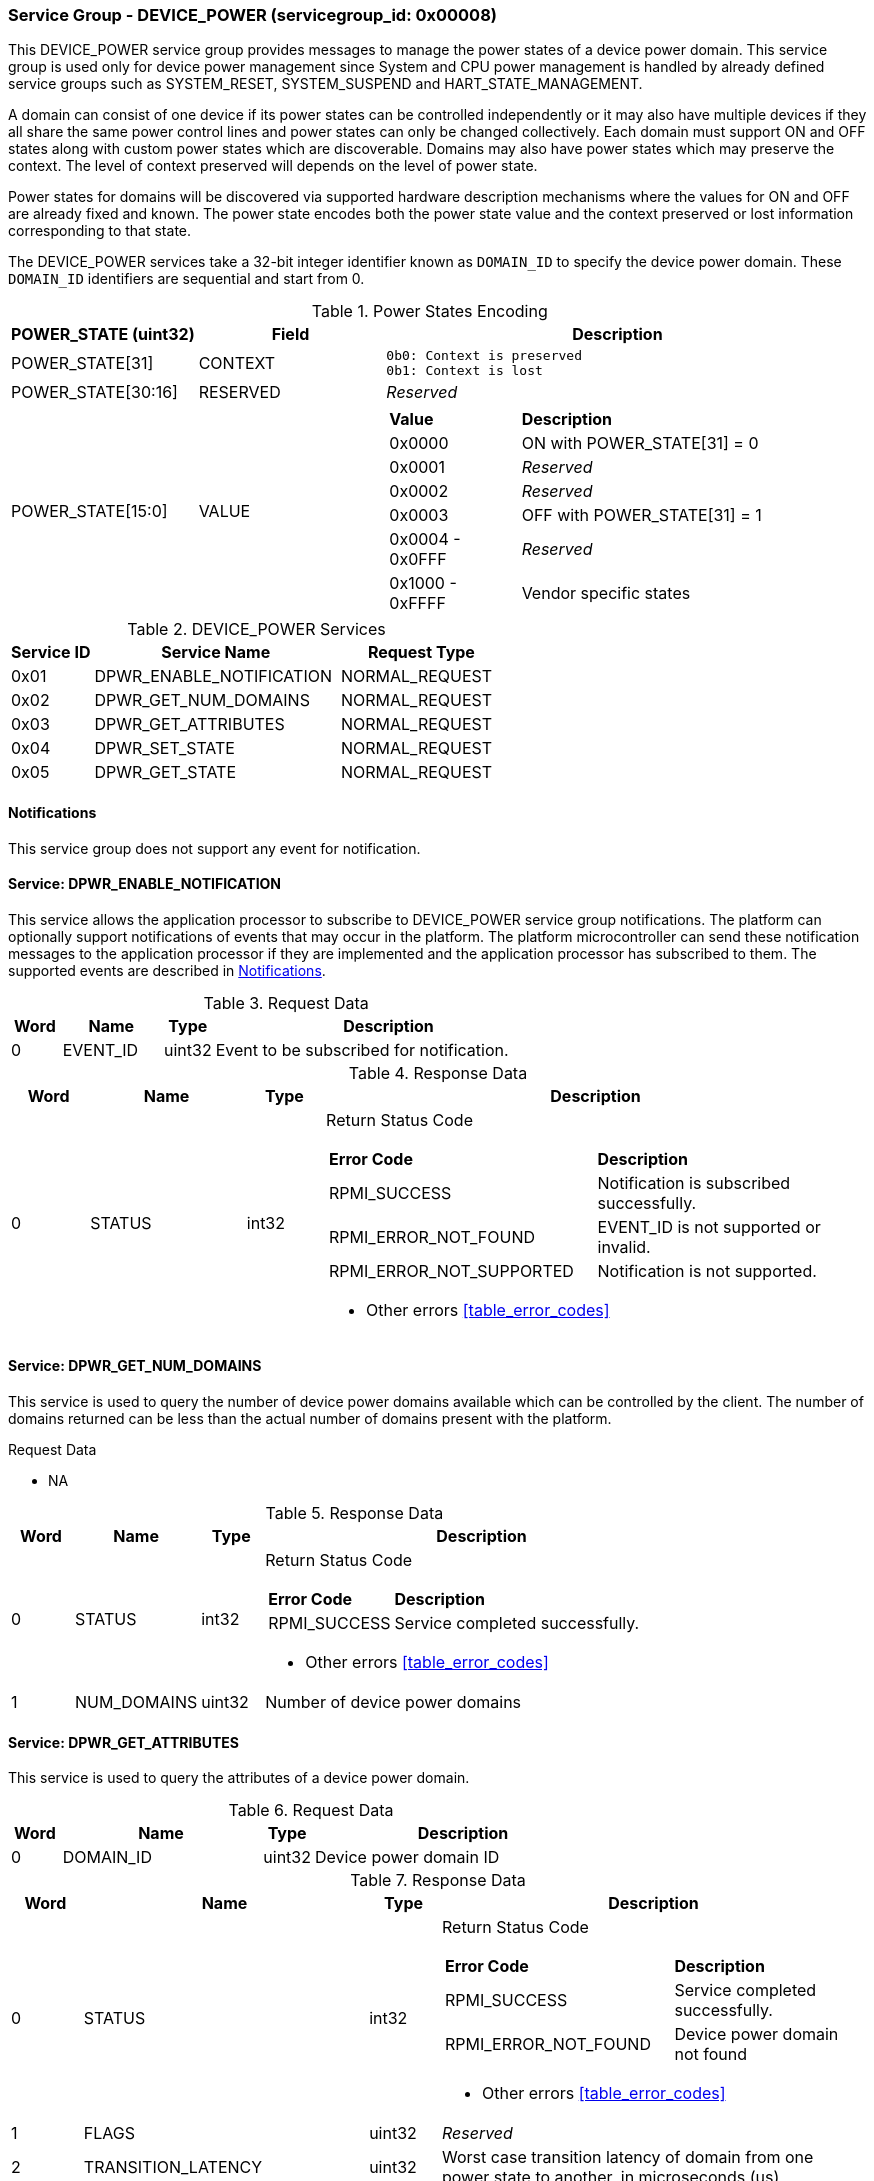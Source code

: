 :path: src/
:imagesdir: ../images

ifdef::rootpath[]
:imagesdir: {rootpath}{path}{imagesdir}
endif::rootpath[]

ifndef::rootpath[]
:rootpath: ./../
endif::rootpath[]

===  Service Group - *DEVICE_POWER* (servicegroup_id: 0x00008)
This DEVICE_POWER service group provides messages to manage the power states of
a device power domain. This service group is used only for device power
management since System and CPU power management is handled by already defined
service groups such as SYSTEM_RESET, SYSTEM_SUSPEND and HART_STATE_MANAGEMENT.

A domain can consist of one device if its power states can be controlled
independently or it may also have multiple devices if they all share the same
power control lines and power states can only be changed collectively.
Each domain must support ON and OFF states along with custom power states which
are discoverable.  Domains may also have power states which may preserve the
context. The level of context preserved will depends on the level of power state.

Power states for domains will be discovered via supported hardware description
mechanisms where the values for ON and OFF are already fixed and known.
The power state encodes both the power state value and the context preserved or
lost information corresponding to that state.

The DEVICE_POWER services take a 32-bit integer identifier known as `DOMAIN_ID`
to specify the device power domain. These `DOMAIN_ID` identifiers are sequential
and start from 0.

[#table_devpower_powerstate_data]
.Power States Encoding
[cols="2, 2, 5a", width=100%, align="center", options="header"]
|===
| POWER_STATE (uint32)	| Field 	| Description
| POWER_STATE[31]	| CONTEXT	|

	0b0: Context is preserved
	0b1: Context is lost
| POWER_STATE[30:16]	| RESERVED	| _Reserved_
| POWER_STATE[15:0]	| VALUE		|
[cols="2,5"]
!===
! *Value* 	!  *Description*
! 0x0000	! ON with POWER_STATE[31] = 0
! 0x0001	! _Reserved_
! 0x0002	! _Reserved_
! 0x0003	! OFF with POWER_STATE[31] = 1
! 0x0004 - 0x0FFF ! _Reserved_
! 0x1000 - 0xFFFF ! Vendor specific states
!===
|===

[#table_devpower_services]
.DEVICE_POWER Services
[cols="1, 3, 2", width=100%, align="center", options="header"]
|===
| Service ID	| Service Name 			| Request Type
| 0x01		| DPWR_ENABLE_NOTIFICATION	| NORMAL_REQUEST
| 0x02		| DPWR_GET_NUM_DOMAINS		| NORMAL_REQUEST
| 0x03		| DPWR_GET_ATTRIBUTES		| NORMAL_REQUEST
| 0x04		| DPWR_SET_STATE		| NORMAL_REQUEST
| 0x05		| DPWR_GET_STATE		| NORMAL_REQUEST
|===

[#device-power-notifications]
==== Notifications
This service group does not support any event for notification.

==== Service: *DPWR_ENABLE_NOTIFICATION*
This service allows the application processor to subscribe to DEVICE_POWER
service group notifications. The platform can optionally support notifications
of events that may occur in the platform. The platform microcontroller can send
these notification messages to the application processor if they are implemented
and the application processor has subscribed to them. The supported events are
described in <<device-power-notifications>>.

[#table_devpower_ennotification_request_data]
.Request Data
[cols="1, 2, 1, 7", width=100%, align="center", options="header"]
|===
| Word	| Name 		| Type		| Description
| 0	| EVENT_ID	| uint32	| Event to be subscribed for
notification.
|===

[#table_devpower_ennotification_response_data]
.Response Data
[cols="1, 2, 1, 7a", width=100%, align="center", options="header"]
|===
| Word	| Name 		| Type		| Description
| 0	| STATUS	| int32		| Return Status Code
[cols="5,5"]
!===
! *Error Code* 	!  *Description*
! RPMI_SUCCESS	! Notification is subscribed successfully.
! RPMI_ERROR_NOT_FOUND ! EVENT_ID is not supported or invalid.
! RPMI_ERROR_NOT_SUPPORTED ! Notification is not supported.
!===
- Other errors <<table_error_codes>>
|===

==== Service: *DPWR_GET_NUM_DOMAINS*
This service is used to query the number of device power domains available which
can be controlled by the client. The number of domains returned can be less than
the actual number of domains present with the platform.

[#table_devpower_getdomains_request_data]
.Request Data
- NA

[#table_devpower_getdomains_response_data]
.Response Data
[cols="1, 2, 1, 7a", width=100%, align="center", options="header"]
|===
| Word	| Name 		| Type		| Description
| 0	| STATUS	| int32		| Return Status Code
[cols="2,5"]
!===
! *Error Code* 	!  *Description*
! RPMI_SUCCESS	! Service completed successfully.
!===
- Other errors <<table_error_codes>>
| 1	| NUM_DOMAINS	| uint32 	| Number of device power domains
|===


==== Service: *DPWR_GET_ATTRIBUTES*
This service is used to query the attributes of a device power domain.

[#table_devpower_getattrs_request_data]
.Request Data
[cols="1, 4, 1, 6", width=100%, align="center", options="header"]
|===
| Word	| Name 		| Type		| Description
| 0	| DOMAIN_ID	| uint32	| Device power domain ID
|===

[#table_devpower_getattrs_response_data]
.Response Data
[cols="1, 4, 1, 6a", width=100%, align="center", options="header"]
|===
| Word	| Name 		| Type		| Description
| 0	| STATUS	| int32		| Return Status Code
[cols="6,5"]
!===
! *Error Code* 	!  *Description*
! RPMI_SUCCESS	! Service completed successfully.
! RPMI_ERROR_NOT_FOUND ! Device power domain not found
!===
- Other errors <<table_error_codes>>
| 1	| FLAGS			| uint32	| _Reserved_
| 2	| TRANSITION_LATENCY	| uint32 	| Worst case transition latency
of domain from one power state to another, in microseconds (us)
| 3:6	| DEVICE_POWER_DOMAIN_NAME | uint8[16]	| Device power domain
name, a NULL-terminated ASCII string up to 16-bytes.
|===


==== Service: *DPWR_SET_STATE*
This service is used to change the power state of a device power domain.

[#table_devpower_setstate_request_data]
.Request Data
[cols="1, 2, 1, 7", width=100%, align="center", options="header"]
|===
| Word	| Name 		| Type		| Description
| 0	| DOMAIN_ID	| uint32	| Device power domain ID
| 1	| POWER_STATE	| uint32	| This field indicates the power state to which the power domain should transition. The specific power states and their
meanings may vary depending on the implementation, but generally, they include
values such as "ON", "OFF" and vendor specific power state. +
See Power States description in the <<table_devpower_powerstate_data>>.
|===

[#table_devpower_setstate_response_data]
.Response Data
[cols="1, 2, 1, 7a", width=100%, align="center", options="header"]
|===
| Word	| Name 		| Type		| Description
| 0	| STATUS	| int32		| Return Status Code
[cols="6,5"]
!===
! *Error Code* 	!  *Description*
! RPMI_SUCCESS	! Service completed successfully.
! RPMI_ERROR_NOT_FOUND ! Device power domain not found.
! RPMI_ERROR_INVALID_PARAMETER ! Invalid or not supported POWER_STATE value.
! RPMI_ERROR_DENIED ! Client does not have permissions to change the device power domain power state.
! RPMI_ERROR_HW_FAULT ! Failed due to hardware error.
!===
- Other errors <<table_error_codes>>
|===

==== Service: *DPWR_GET_STATE*
This service is used to get the current power state of a device power domain.

[#table_devpower_getstate_request_data]
.Request Data
[cols="1, 2, 1, 7", width=100%, align="center", options="header"]
|===
| Word	| Name 		| Type		| Description
| 0	| DOMAIN_ID	| uint32	| Device power domain ID
|===

[#table_devpower_getstate_response_data]
.Response Data
[cols="1, 2, 1, 7a", width=100%, align="center", options="header"]
|===
| Word	| Name 		| Type		| Description
| 0	| STATUS	| int32		| Return Status Code
[cols="4,5"]
!===
! *Error Code* 	!  *Description*
! RPMI_SUCCESS	! Service completed successfully.
! RPMI_ERROR_NOT_FOUND ! Device power domain not found.
! RPMI_ERROR_DENIED ! Client does not have permissions to change the device power domain power state.
!===
- Other errors <<table_error_codes>>
| 1	| POWER_STATE	| uint32	| This field indicates the current power state
of the specified domain. The power state can be one of several predefined values,
such as ON, OFF, or vendor specific implementation.
See Power States description in the <<table_devpower_powerstate_data>>.
|===
